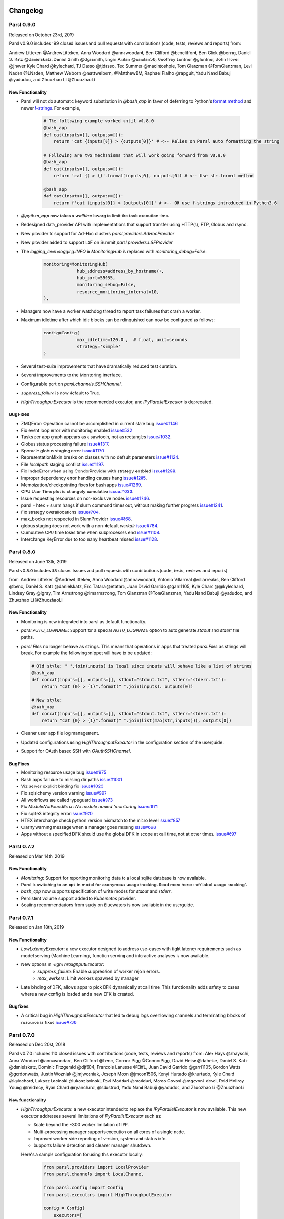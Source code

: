 Changelog
=========



Parsl 0.9.0
-----------

Released on October 23rd, 2019

Parsl v0.9.0 includes 199 closed issues and pull requests with contributions (code, tests, reviews and reports) from:

Andrew Litteken @AndrewLitteken, Anna Woodard @annawoodard, Ben Clifford @benclifford,
Ben Glick @benhg, Daniel S. Katz @danielskatz, Daniel Smith @dgasmith,
Engin Arslan @earslan58, Geoffrey Lentner @glentner, John Hover @jhover
Kyle Chard @kylechard, TJ Dasso @tjdasso, Ted Summer @macintoshpie,
Tom Glanzman @TomGlanzman, Levi Naden @LNaden, Matthew Welborn @mattwelborn,
@MatthewBM, Raphael Fialho @rapguit, Yadu Nand Babuji @yadudoc, and Zhuozhao Li @ZhuozhaoLi


New Functionality
^^^^^^^^^^^^^^^^^

* Parsl will not do automatic keyword substitution in `@bash_app` in favor of deferring to Python's `format method <https://docs.python.org/3.1/library/stdtypes.html#str.format>`_
  and newer `f-strings <https://www.python.org/dev/peps/pep-0498/>`_. For example,

     .. code-block:: python

        # The following example worked until v0.8.0
        @bash_app
        def cat(inputs=[], outputs=[]):
            return 'cat {inputs[0]} > {outputs[0]}' # <-- Relies on Parsl auto formatting the string

        # Following are two mechanisms that will work going forward from v0.9.0
        @bash_app
        def cat(inputs=[], outputs=[]):
            return 'cat {} > {}'.format(inputs[0], outputs[0]) # <-- Use str.format method

        @bash_app
        def cat(inputs=[], outputs=[]):
            return f'cat {inputs[0]} > {outputs[0]}' # <-- OR use f-strings introduced in Python3.6


* `@python_app` now takes a `walltime` kwarg to limit the task execution time.
* Redesigned data_provider API with implementations that support transfer using HTTP(s), FTP, Globus and rsync.
* New provider to support for Ad-Hoc clusters `parsl.providers.AdHocProvider`
* New provider added to support LSF on Summit `parsl.providers.LSFProvider`
* The `logging_level=logging.INFO` in `MonitoringHub` is replaced with `monitoring_debug=False`:

   .. code-block:: python

      monitoring=MonitoringHub(
                   hub_address=address_by_hostname(),
                   hub_port=55055,
                   monitoring_debug=False,
                   resource_monitoring_interval=10,
      ),

* Managers now have a worker watchdog thread to report task failures that crash a worker.
* Maximum idletime after which idle blocks can be relinquished can now be configured as follows:

    .. code-block:: python

       config=Config(
                    max_idletime=120.0 ,  # float, unit=seconds
                    strategy='simple'
       )

* Several test-suite improvements that have dramatically reduced test duration.
* Several improvements to the Monitoring interface.
* Configurable port on `parsl.channels.SSHChannel`.
* `suppress_failure` is now default to True.
* `HighThroughputExecutor` is the recommended executor, and `IPyParallelExecutor` is deprecated.


Bug Fixes
^^^^^^^^^

* ZMQError: Operation cannot be accomplished in current state bug `issue#1146 <https://github.com/Parsl/parsl/issues/1146>`_
* Fix event loop error with monitoring enabled `issue#532 <https://github.com/Parsl/parsl/issues/532>`_
* Tasks per app graph appears as a sawtooth, not as rectangles `issue#1032 <https://github.com/Parsl/parsl/issues/1032>`_.
* Globus status processing failure `issue#1317 <https://github.com/Parsl/parsl/issues/1317>`_.
* Sporadic globus staging error `issue#1170 <https://github.com/Parsl/parsl/issues/1170>`_.
* RepresentationMixin breaks on classes with no default parameters `issue#1124 <https://github.com/Parsl/parsl/issues/1124>`_.
* File `localpath` staging conflict `issue#1197 <https://github.com/Parsl/parsl/issues/1197>`_.
* Fix IndexError when using CondorProvider with strategy enabled `issue#1298 <https://github.com/Parsl/parsl/issues/1298>`_.
* Improper dependency error handling causes hang `issue#1285 <https://github.com/Parsl/parsl/issues/1285>`_.
* Memoization/checkpointing fixes for bash apps `issue#1269 <https://github.com/Parsl/parsl/issues/1269>`_.
* CPU User Time plot is strangely cumulative `issue#1033 <https://github.com/Parsl/parsl/issues/1033>`_.
* Issue requesting resources on non-exclusive nodes `issue#1246 <https://github.com/Parsl/parsl/issues/1246>`_.
* parsl + htex + slurm hangs if slurm command times out, without making further progress `issue#1241 <https://github.com/Parsl/parsl/issues/1241>`_.
* Fix strategy overallocations `issue#704 <https://github.com/Parsl/parsl/issues/704>`_.
* max_blocks not respected in SlurmProvider `issue#868 <https://github.com/Parsl/parsl/issues/868>`_.
* globus staging does not work with a non-default `workdir` `issue#784 <https://github.com/Parsl/parsl/issues/784>`_.
* Cumulative CPU time loses time when subprocesses end `issue#1108 <https://github.com/Parsl/parsl/issues/1108>`_.
* Interchange KeyError due to too many heartbeat missed `issue#1128 <https://github.com/Parsl/parsl/issues/1128>`_.



Parsl 0.8.0
-----------

Released on June 13th, 2019

Parsl v0.8.0 includes 58 closed issues and pull requests with contributions (code, tests, reviews and reports)

from: Andrew Litteken @AndrewLitteken, Anna Woodard @annawoodard, Antonio Villarreal @villarrealas,
Ben Clifford @benc, Daniel S. Katz @danielskatz, Eric Tatara @etatara, Juan David Garrido @garri1105,
Kyle Chard @@kylechard, Lindsey Gray @lgray, Tim Armstrong @timarmstrong, Tom Glanzman @TomGlanzman,
Yadu Nand Babuji @yadudoc, and Zhuozhao Li @ZhuozhaoLi


New Functionality
^^^^^^^^^^^^^^^^^

* Monitoring is now integrated into parsl as default functionality.
* `parsl.AUTO_LOGNAME`: Support for a special `AUTO_LOGNAME` option to auto generate `stdout` and `stderr` file paths.
* `parsl.Files` no longer behave as strings. This means that operations in apps that treated `parsl.Files` as strings
  will break. For example the following snippet will have to be updated:

  .. code-block:: python

     # Old style: " ".join(inputs) is legal since inputs will behave like a list of strings
     @bash_app
     def concat(inputs=[], outputs=[], stdout="stdout.txt", stderr='stderr.txt'):
         return "cat {0} > {1}".format(" ".join(inputs), outputs[0])

     # New style:
     @bash_app
     def concat(inputs=[], outputs=[], stdout="stdout.txt", stderr='stderr.txt'):
         return "cat {0} > {1}".format(" ".join(list(map(str,inputs))), outputs[0])

* Cleaner user app file log management.
* Updated configurations using `HighThroughputExecutor` in the configuration section of the userguide.
* Support for OAuth based SSH with `OAuthSSHChannel`.

Bug Fixes
^^^^^^^^^

* Monitoring resource usage bug `issue#975 <https://github.com/Parsl/parsl/issues/975>`_
* Bash apps fail due to missing dir paths `issue#1001 <https://github.com/Parsl/parsl/issues/1001>`_
* Viz server explicit binding fix `issue#1023 <https://github.com/Parsl/parsl/issues/1023>`_
* Fix sqlalchemy version warning `issue#997 <https://github.com/Parsl/parsl/issues/997>`_
* All workflows are called typeguard `issue#973 <https://github.com/Parsl/parsl/issues/973>`_
* Fix `ModuleNotFoundError: No module named 'monitoring` `issue#971 <https://github.com/Parsl/parsl/issues/971>`_
* Fix sqlite3 integrity error `issue#920 <https://github.com/Parsl/parsl/issues/920>`_
* HTEX interchange check python version mismatch to the micro level `issue#857 <https://github.com/Parsl/parsl/issues/857>`_
* Clarify warning message when a manager goes missing `issue#698 <https://github.com/Parsl/parsl/issues/698>`_
* Apps without a specified DFK should use the global DFK in scope at call time, not at other times. `issue#697 <https://github.com/Parsl/parsl/issues/697>`_


Parsl 0.7.2
-----------

Released on Mar 14th, 2019

New Functionality
^^^^^^^^^^^^^^^^^

* `Monitoring`: Support for reporting monitoring data to a local sqlite database is now available.
* Parsl is switching to an opt-in model for anonymous usage tracking. Read more here: :ref:`label-usage-tracking`.
* `bash_app` now supports specification of write modes for `stdout` and `stderr`.
* Persistent volume support added to `Kubernetes` provider.
* Scaling recommendations from study on Bluewaters is now available in the userguide.


Parsl 0.7.1
-----------

Released on Jan 18th, 2019

New Functionality
^^^^^^^^^^^^^^^^^

* `LowLatencyExecutor`: a new executor designed to address use-cases with tight latency requirements
  such as model serving (Machine Learning), function serving and interactive analyses is now available.
* New options in `HighThroughputExecutor`:
     * `suppress_failure`: Enable suppression of worker rejoin errors.
     * `max_workers`: Limit workers spawned by manager
* Late binding of DFK, allows apps to pick DFK dynamically at call time. This functionality adds safety
  to cases where a new config is loaded and a new DFK is created.

Bug fixes
^^^^^^^^^

* A critical bug in `HighThroughputExecutor` that led to debug logs overflowing channels and terminating
  blocks of resource is fixed `issue#738 <https://github.com/Parsl/parsl/issues/738>`_


Parsl 0.7.0
-----------

Released on Dec 20st, 2018

Parsl v0.7.0 includes 110 closed issues with contributions (code, tests, reviews and reports)
from: Alex Hays @ahayschi, Anna Woodard @annawoodard, Ben Clifford @benc, Connor Pigg @ConnorPigg,
David Heise @daheise, Daniel S. Katz @danielskatz, Dominic Fitzgerald @djf604, Francois Lanusse @EiffL,
Juan David Garrido @garri1105, Gordon Watts @gordonwatts, Justin Wozniak @jmjwozniak,
Joseph Moon @jmoon1506, Kenyi Hurtado @khurtado, Kyle Chard @kylechard, Lukasz Lacinski @lukaszlacinski,
Ravi Madduri @madduri, Marco Govoni @mgovoni-devel, Reid McIlroy-Young @reidmcy, Ryan Chard @ryanchard,
@sdustrud, Yadu Nand Babuji @yadudoc, and Zhuozhao Li @ZhuozhaoLi

New functionality
^^^^^^^^^^^^^^^^^


* `HighThroughputExecutor`: a new executor intended to replace the `IPyParallelExecutor` is now available.
  This new executor addresses several limitations of `IPyParallelExecutor` such as:

  * Scale beyond the ~300 worker limitation of IPP.
  * Multi-processing manager supports execution on all cores of a single node.
  * Improved worker side reporting of version, system and status info.
  * Supports failure detection and cleaner manager shutdown.

  Here's a sample configuration for using this executor locally:

   .. code-block:: python

        from parsl.providers import LocalProvider
        from parsl.channels import LocalChannel

        from parsl.config import Config
        from parsl.executors import HighThroughputExecutor

        config = Config(
            executors=[
                HighThroughputExecutor(
                    label="htex_local",
                    cores_per_worker=1,
                    provider=LocalProvider(
                        channel=LocalChannel(),
                        init_blocks=1,
                        max_blocks=1,
                    ),
                )
            ],
        )

   More information on configuring is available in the :ref:`configuration-section` section.

* `ExtremeScaleExecutor` a new executor targeting supercomputer scale (>1000 nodes) workflows is now available.

  Here's a sample configuration for using this executor locally:

   .. code-block:: python

        from parsl.providers import LocalProvider
        from parsl.channels import LocalChannel
        from parsl.launchers import SimpleLauncher

        from parsl.config import Config
        from parsl.executors import ExtremeScaleExecutor

        config = Config(
            executors=[
                ExtremeScaleExecutor(
                    label="extreme_local",
                    ranks_per_node=4,
                    provider=LocalProvider(
                        channel=LocalChannel(),
                        init_blocks=0,
                        max_blocks=1,
                        launcher=SimpleLauncher(),
                    )
                )
            ],
            strategy=None,
        )

  More information on configuring is available in the :ref:`configuration-section` section.


* The libsubmit repository has been merged with Parsl to reduce overheads on maintenance with respect to documentation,
  testing, and release synchronization. Since the merge, the API has undergone several updates to support
  the growing collection of executors, and as a result Parsl 0.7.0+ will not be backwards compatible with
  the standalone libsubmit repos. The major components of libsubmit are now available through Parsl, and
  require the following changes to import lines to migrate scripts to 0.7.0:

    * ``from libsubmit.providers import <ProviderName>``  is now ``from parsl.providers import <ProviderName>``
    * ``from libsubmit.channels import <ChannelName>``  is now ``from parsl.channels import <ChannelName>``
    * ``from libsubmit.launchers import <LauncherName>``  is now ``from parsl.launchers import <LauncherName>``


    .. warning::
       This is a breaking change from Parsl v0.6.0

* To support resource-based requests for workers and to maintain uniformity across interfaces, ``tasks_per_node`` is
  no longer a **provider** option. Instead, the notion of ``tasks_per_node`` is defined via executor specific options,
  for eg:

    * `IPyParallelExecutor` provides ``workers_per_node``
    * `HighThroughputExecutor` provides ``cores_per_worker`` to allow for worker launches to be determined based on
      the number of cores on the compute node.
    * `ExtremeScaleExecutor` uses ``ranks_per_node`` to specify the ranks to launch per node.

    .. warning::
       This is a breaking change from Parsl v0.6.0


* Major upgrades to the monitoring infrastructure.
    * Monitoring information can now be written to a SQLite database, created on the fly by Parsl
    * Web-based monitoring to track workflow progress


* Determining the correct IP address/interface given network firewall rules is often a nuisance.
  To simplify this, three new methods are now supported:

    * ``parsl.addresses.address_by_route``
    * ``parsl.addresses.address_by_query``
    * ``parsl.addresses.address_by_hostname``

* `AprunLauncher` now supports ``overrides`` option that allows arbitrary strings to be added
  to the aprun launcher call.

* `DataFlowKernel` has a new method ``wait_for_current_tasks()``

* `DataFlowKernel` now uses per-task locks and an improved mechanism to handle task completions
  improving performance for workflows with large number of tasks.


Bug fixes (highlights)
^^^^^^^^^^^^^^^^^^^^^^


* Ctlr+C should cause fast DFK cleanup `issue#641 <https://github.com/Parsl/parsl/issues/641>`_
* Fix to avoid padding in ``wtime_to_minutes()`` `issue#522 <https://github.com/Parsl/parsl/issues/522>`_
* Updates to block semantics `issue#557 <https://github.com/Parsl/parsl/issues/557>`_
* Updates ``public_ip`` to ``address`` for clarity `issue#557 <https://github.com/Parsl/parsl/issues/557>`_
* Improvements to launcher docs `issue#424 <https://github.com/Parsl/parsl/issues/424>`_
* Fixes for inconsistencies between stream_logger and file_logger `issue#629 <https://github.com/Parsl/parsl/issues/629>`_
* Fixes to DFK discarding some un-executed tasks at end of workflow `issue#222 <https://github.com/Parsl/parsl/issues/222>`_
* Implement per-task locks to avoid deadlocks `issue#591 <https://github.com/Parsl/parsl/issues/591>`_
* Fixes to internal consistency errors `issue#604 <https://github.com/Parsl/parsl/issues/604>`_
* Removed unnecessary provider labels `issue#440 <https://github.com/Parsl/parsl/issues/440>`_
* Fixes to `TorqueProvider` to work on NSCC `issue#489 <https://github.com/Parsl/parsl/issues/489>`_
* Several fixes and updates to monitoring subsystem `issue#471 <https://github.com/Parsl/parsl/issues/471>`_
* DataManager calls wrong DFK `issue#412 <https://github.com/Parsl/parsl/issues/412>`_
* Config isn't reloading properly in notebooks `issue#549 <https://github.com/Parsl/parsl/issues/549>`_
* Cobalt provider ``partition`` should be ``queue`` `issue#353 <https://github.com/Parsl/parsl/issues/353>`_
* bash AppFailure exceptions contain useful but un-displayed information `issue#384 <https://github.com/Parsl/parsl/issues/384>`_
* Do not CD to engine_dir `issue#543 <https://github.com/Parsl/parsl/issues/543>`_
* Parsl install fails without kubernetes config file `issue#527 <https://github.com/Parsl/parsl/issues/527>`_
* Fix import error `issue#533  <https://github.com/Parsl/parsl/issues/533>`_
* Change Local Database Strategy from Many Writers to a Single Writer `issue#472 <https://github.com/Parsl/parsl/issues/472>`_
* All run-related working files should go in the rundir unless otherwise configured `issue#457 <https://github.com/Parsl/parsl/issues/457>`_
* Fix concurrency issue with many engines accessing the same IPP config `issue#469 <https://github.com/Parsl/parsl/issues/469>`_
* Ensure we are not caching failed tasks `issue#368 <https://github.com/Parsl/parsl/issues/368>`_
* File staging of unknown schemes fails silently `issue#382 <https://github.com/Parsl/parsl/issues/382>`_
* Inform user checkpointed results are being used `issue#494 <https://github.com/Parsl/parsl/issues/494>`_
* Fix IPP + python 3.5 failure `issue#490 <https://github.com/Parsl/parsl/issues/490>`_
* File creation fails if no executor has been loaded `issue#482 <https://github.com/Parsl/parsl/issues/482>`_
* Make sure tasks in `dep_fail` state are retried `issue#473 <https://github.com/Parsl/parsl/issues/473>`_
* Hard requirement for CMRESHandler `issue#422 <https://github.com/Parsl/parsl/issues/422>`_
* Log error Globus events to stderr `issue#436 <https://github.com/Parsl/parsl/issues/436>`_
* Take 'slots' out of logging `issue#411 <https://github.com/Parsl/parsl/issues/411>`_
* Remove redundant logging `issue#267 <https://github.com/Parsl/parsl/issues/267>`_
* Zombie ipcontroller processes - Process cleanup in case of interruption `issue#460 <https://github.com/Parsl/parsl/issues/460>`_
* IPyparallel failure when submitting several apps in parallel threads `issue#451 <https://github.com/Parsl/parsl/issues/451>`_
* `SlurmProvider` + `SingleNodeLauncher` starts all engines on a single core `issue#454 <https://github.com/Parsl/parsl/issues/454>`_
* IPP ``engine_dir`` has no effect if indicated dir does not exist `issue#446 <https://github.com/Parsl/parsl/issues/446>`_
* Clarify AppBadFormatting error `issue#433 <https://github.com/Parsl/parsl/issues/433>`_
* confusing error message with simple configs `issue#379 <https://github.com/Parsl/parsl/issues/379>`_
* Error due to missing kubernetes config file `issue#432 <https://github.com/Parsl/parsl/issues/432>`_
* ``parsl.configs`` and ``parsl.tests.configs`` missing init files `issue#409 <https://github.com/Parsl/parsl/issues/409>`_
* Error when Python versions differ `issue#62 <https://github.com/Parsl/parsl/issues/62>`_
* Fixing ManagerLost error in HTEX/EXEX `issue#577 <https://github.com/Parsl/parsl/issues/577>`_
* Write all debug logs to rundir by default in HTEX/EXEX `issue#574 <https://github.com/Parsl/parsl/issues/574>`_
* Write one log per HTEX worker `issue#572 <https://github.com/Parsl/parsl/issues/572>`_
* Fixing ManagerLost error in HTEX/EXEX `issue#577 <https://github.com/Parsl/parsl/issues/577>`_


Parsl 0.6.1
-----------

Released on July 23rd, 2018.

This point release contains fixes for `issue#409 <https://github.com/Parsl/parsl/issues/409>`_


Parsl 0.6.0
-----------

Released July 23rd, 2018.

New functionality
^^^^^^^^^^^^^^^^^

* Switch to class based configuration `issue#133 <https://github.com/Parsl/parsl/issues/133>`_

  Here's a the config for using threads for local execution

  .. code-block:: python

    from parsl.config import Config
    from parsl.executors.threads import ThreadPoolExecutor

    config = Config(executors=[ThreadPoolExecutor()])

  Here's a more complex config that uses SSH to run on a Slurm based cluster

  .. code-block:: python

    from libsubmit.channels import SSHChannel
    from libsubmit.providers import SlurmProvider

    from parsl.config import Config
    from parsl.executors.ipp import IPyParallelExecutor
    from parsl.executors.ipp_controller import Controller

    config = Config(
        executors=[
            IPyParallelExecutor(
                provider=SlurmProvider(
                    'westmere',
                    channel=SSHChannel(
                        hostname='swift.rcc.uchicago.edu',
                        username=<USERNAME>,
                        script_dir=<SCRIPTDIR>
                    ),
                    init_blocks=1,
                    min_blocks=1,
                    max_blocks=2,
                    nodes_per_block=1,
                    tasks_per_node=4,
                    parallelism=0.5,
                    overrides=<SPECIFY_INSTRUCTIONS_TO_LOAD_PYTHON3>
                ),
                label='midway_ipp',
                controller=Controller(public_ip=<PUBLIC_IP>),
            )
        ]
    )

* Implicit Data Staging `issue#281 <https://github.com/Parsl/parsl/issues/281>`_

  .. code-block:: python
    # create an remote Parsl file
    inp = File('ftp://www.iana.org/pub/mirror/rirstats/arin/ARIN-STATS-FORMAT-CHANGE.txt')

    # create a local Parsl file
    out = File('file:///tmp/ARIN-STATS-FORMAT-CHANGE.txt')

    # call the convert app with the Parsl file
    f = convert(inputs=[inp], outputs=[out])
    f.result()

* Support for application profiling `issue#5 <https://github.com/Parsl/parsl/issues/5>`_

* Real-time usage tracking via external systems `issue#248 <https://github.com/Parsl/parsl/issues/248>`_, `issue#251 <https://github.com/Parsl/parsl/issues/251>`_

* Several fixes and upgrades to tests and testing infrastructure `issue#157 <https://github.com/Parsl/parsl/issues/157>`_, `issue#159 <https://github.com/Parsl/parsl/issues/159>`_,
  `issue#128 <https://github.com/Parsl/parsl/issues/128>`_, `issue#192 <https://github.com/Parsl/parsl/issues/192>`_,
  `issue#196 <https://github.com/Parsl/parsl/issues/196>`_

* Better state reporting in logs `issue#242 <https://github.com/Parsl/parsl/issues/242>`_

* Hide DFK `issue#50 <https://github.com/Parsl/parsl/issues/50>`_

  * Instead of passing a config dictionary to the DataFlowKernel, now you can call ``parsl.load(Config)``
  * Instead of having to specify the ``dfk`` at the time of ``App`` declaration, the DFK is a singleton loaded
    at call time :

    .. code-block:: python

        import parsl
        from parsl.tests.configs.local_ipp import config
        parsl.load(config)

        @App('python')
        def double(x):
            return x * 2

        fut = double(5)
        fut.result()

* Support for better reporting of remote side exceptions `issue#110 <https://github.com/Parsl/parsl/issues/110>`_


Bug Fixes
^^^^^^^^^

* Making naming conventions consistent `issue#109 <https://github.com/Parsl/parsl/issues/109>`_

* Globus staging returns unclear error bug `issue#178 <https://github.com/Parsl/parsl/issues/178>`_

* Duplicate log-lines when using IPP `issue#204 <https://github.com/Parsl/parsl/issues/204>`_

* Usage tracking with certain missing network causes 20s startup delay. `issue#220 <https://github.com/Parsl/parsl/issues/220>`_

* `task_exit` checkpointing repeatedly truncates checkpoint file during run bug `issue#230 <https://github.com/Parsl/parsl/issues/230>`_

* Checkpoints will not reload from a run that was Ctrl-C'ed `issue#232 <https://github.com/Parsl/parsl/issues/232>`_

* Race condition in task checkpointing `issue#234 <https://github.com/Parsl/parsl/issues/234>`_

* Failures not to be checkpointed `issue#239 <https://github.com/Parsl/parsl/issues/239>`_

* Naming inconsitencies with `maxThreads`, `max_threads`, `max_workers` are now resolved `issue#303 <https://github.com/Parsl/parsl/issues/303>`_

* Fatal not a git repository alerts `issue#326 <https://github.com/Parsl/parsl/issues/326>`_

* Default ``kwargs`` in bash apps unavailable at command-line string format time `issue#349 <https://github.com/Parsl/parsl/issues/349>`_

* Fix launcher class inconsistencies `issue#360 <https://github.com/Parsl/parsl/issues/360>`_

* Several fixes to AWS provider `issue#362 <https://github.com/Parsl/parsl/issues/362>`_
     * Fixes faulty status updates
     * Faulty termination of instance at cleanup, leaving zombie nodes.


Parsl 0.5.1
-----------

Released. May 15th, 2018.

New functionality
^^^^^^^^^^^^^^^^^


* Better code state description in logging `issue#242 <https://github.com/Parsl/parsl/issues/242>`_

* String like behavior for Files `issue#174 <https://github.com/Parsl/parsl/issues/174>`_

* Globus path mapping in config `issue#165 <https://github.com/Parsl/parsl/issues/165>`_


Bug Fixes
^^^^^^^^^

* Usage tracking with certain missing network causes 20s startup delay. `issue#220 <https://github.com/Parsl/parsl/issues/220>`_

* Checkpoints will not reload from a run that was Ctrl-C'ed `issue#232 <https://github.com/Parsl/parsl/issues/232>`_

* Race condition in task checkpointing `issue#234 <https://github.com/Parsl/parsl/issues/234>`_

* `task_exit` checkpointing repeatedly truncates checkpoint file during run `issue#230 <https://github.com/Parsl/parsl/issues/230>`_

* Make `dfk.cleanup()` not cause kernel to restart with Jupyter on Mac `issue#212 <https://github.com/Parsl/parsl/issues/212>`_

* Fix automatic IPP controller creation on OS X `issue#206 <https://github.com/Parsl/parsl/issues/206>`_

* Passing Files breaks over IPP `issue#200 <https://github.com/Parsl/parsl/issues/200>`_

* `repr` call after `AppException` instantiation raises `AttributeError` `issue#197 <https://github.com/Parsl/parsl/issues/197>`_

* Allow `DataFuture` to be initialized with a `str` file object `issue#185 <https://github.com/Parsl/parsl/issues/185>`_

* Error for globus transfer failure `issue#162 <https://github.com/Parsl/parsl/issues/162>`_


  Parsl 0.5.2
-----------

Released. June 21st, 2018.
This is an emergency release addressing `issue#347 <https://github.com/Parsl/parsl/issues/347>`_

Bug Fixes
^^^^^^^^^

* Parsl version conflict with libsubmit 0.4.1 `issue#347 <https://github.com/Parsl/parsl/issues/347>`_


Parsl 0.5.0
-----------

Released. Apr 16th, 2018.

New functionality
^^^^^^^^^^^^^^^^^

* Support for Globus file transfers `issue#71 <https://github.com/Parsl/parsl/issues/71>`_

  .. caution::
     This feature is available from Parsl ``v0.5.0`` in an ``experimental`` state.

* PathLike behavior for Files `issue#174 <https://github.com/Parsl/parsl/issues/174>`_
    * Files behave like strings here :

  .. code-block:: python

      myfile = File("hello.txt")
      f = open(myfile, 'r')


* Automatic checkpointing modes `issue#106 <https://github.com/Parsl/parsl/issues/106>`_

  .. code-block:: python

        config = {
            "globals": {
                "lazyErrors": True,
                "memoize": True,
                "checkpointMode": "dfk_exit"
            }
        }

* Support for containers with docker `issue#45 <https://github.com/Parsl/parsl/issues/45>`_

  .. code-block:: python

       localDockerIPP = {
            "sites": [
                {"site": "Local_IPP",
                 "auth": {"channel": None},
                 "execution": {
                     "executor": "ipp",
                     "container": {
                         "type": "docker",     # <----- Specify Docker
                         "image": "app1_v0.1", # <------Specify docker image
                     },
                     "provider": "local",
                     "block": {
                         "initBlocks": 2,  # Start with 4 workers
                     },
                 }
                 }],
            "globals": {"lazyErrors": True}        }

   .. caution::
     This feature is available from Parsl ``v0.5.0`` in an ``experimental`` state.

* Cleaner logging `issue#85 <https://github.com/Parsl/parsl/issues/85>`_
    * Logs are now written by default to ``runinfo/RUN_ID/parsl.log``.
    * ``INFO`` log lines are more readable and compact

* Local configs are now packaged  `issue#96 <https://github.com/Parsl/parsl/issues/96>`_

  .. code-block:: python

     from parsl.configs.local import localThreads
     from parsl.configs.local import localIPP


Bug Fixes
^^^^^^^^^
* Passing Files over IPP broken `issue#200 <https://github.com/Parsl/parsl/issues/200>`_

* Fix `DataFuture.__repr__` for default instantiation `issue#164 <https://github.com/Parsl/parsl/issues/164>`_

* Results added to appCache before retries exhausted `issue#130 <https://github.com/Parsl/parsl/issues/130>`_

* Missing documentation added for Multisite and Error handling `issue#116 <https://github.com/Parsl/parsl/issues/116>`_

* TypeError raised when a bad stdout/stderr path is provided. `issue#104 <https://github.com/Parsl/parsl/issues/104>`_

* Race condition in DFK `issue#102 <https://github.com/Parsl/parsl/issues/102>`_

* Cobalt provider broken on Cooley.alfc `issue#101 <https://github.com/Parsl/parsl/issues/101>`_

* No blocks provisioned if parallelism/blocks = 0 `issue#97 <https://github.com/Parsl/parsl/issues/97>`_

* Checkpoint restart assumes rundir `issue#95 <https://github.com/Parsl/parsl/issues/95>`_

* Logger continues after cleanup is called `issue#93 <https://github.com/Parsl/parsl/issues/93>`_


Parsl 0.4.1
-----------

Released. Feb 23rd, 2018.


New functionality
^^^^^^^^^^^^^^^^^

* GoogleCloud provider support via libsubmit
* GridEngine provider support via libsubmit


Bug Fixes
^^^^^^^^^
* Cobalt provider issues with job state `issue#101 <https://github.com/Parsl/parsl/issues/101>`_
* Parsl updates config inadvertently `issue#98 <https://github.com/Parsl/parsl/issues/98>`_
* No blocks provisioned if parallelism/blocks = 0 `issue#97 <https://github.com/Parsl/parsl/issues/97>`_
* Checkpoint restart assumes rundir bug `issue#95 <https://github.com/Parsl/parsl/issues/95>`_
* Logger continues after cleanup called enhancement `issue#93 <https://github.com/Parsl/parsl/issues/93>`_
* Error checkpointing when no cache enabled `issue#92 <https://github.com/Parsl/parsl/issues/92>`_
* Several fixes to libsubmit.


Parsl 0.4.0
-----------

Here are the major changes included in the Parsl 0.4.0 release.

New functionality
^^^^^^^^^^^^^^^^^

* Elastic scaling in response to workflow pressure. `issue#46 <https://github.com/Parsl/parsl/issues/46>`_
  Options `minBlocks`, `maxBlocks`, and `parallelism` now work and controls workflow execution.

  Documented in: :ref:`label-elasticity`

* Multisite support, enables targetting apps within a single workflow to different
  sites `issue#48 <https://github.com/Parsl/parsl/issues/48>`_

     .. code-block:: python

          @App('python', dfk, sites=['SITE1', 'SITE2'])
          def my_app(...):
             ...

* Anonymized usage tracking added. `issue#34 <https://github.com/Parsl/parsl/issues/34>`_

  Documented in: :ref:`label-usage-tracking`

* AppCaching and Checkpointing `issue#43 <https://github.com/Parsl/parsl/issues/43>`_

     .. code-block:: python

          # Set cache=True to enable appCaching
          @App('python', dfk, cache=True)
          def my_app(...):
              ...


          # To checkpoint a workflow:
          dfk.checkpoint()

   Documented in: :ref:`label-checkpointing`, :ref:`label-appcaching`

* Parsl now creates a new directory under `./runinfo/` with an incrementing number per workflow
  invocation

* Troubleshooting guide and more documentation

* PEP8 conformance tests added to travis testing `issue#72 <https://github.com/Parsl/parsl/issues/72>`_


Bug Fixes
^^^^^^^^^

* Missing documentation from libsubmit was added back
  `issue#41 <https://github.com/Parsl/parsl/issues/41>`_

* Fixes for `script_dir` | `scriptDir` inconsistencies `issue#64 <https://github.com/Parsl/parsl/issues/64>`_
    * We now use `scriptDir` exclusively.

* Fix for caching not working on jupyter notebooks `issue#90 <https://github.com/Parsl/parsl/issues/90>`_

* Config defaults module failure when part of the option set is provided `issue#74 <https://github.com/Parsl/parsl/issues/74>`_

* Fixes for network errors with usage_tracking `issue#70 <https://github.com/Parsl/parsl/issues/70>`_

* PEP8 conformance of code and tests with limited exclusions `issue#72 <https://github.com/Parsl/parsl/issues/72>`_

* Doc bug in recommending `max_workers` instead of `maxThreads` `issue#73 <https://github.com/Parsl/parsl/issues/70>`_




Parsl 0.3.1
-----------

This is a point release with mostly minor features and several bug fixes

* Fixes for remote side handling
* Support for specifying IPythonDir for IPP controllers
* Several tests added that test provider launcher functionality from libsubmit
* This upgrade will also push the libsubmit requirement from 0.2.4 -> 0.2.5.


Several critical fixes from libsubmit are brought in:

* Several fixes and improvements to Condor from @annawoodard.
* Support for Torque scheduler
* Provider script output paths are fixed
* Increased walltimes to deal with slow scheduler system
* Srun launcher for slurm systems
* SSH channels now support file_pull() method
   While files are not automatically staged, the channels provide support for bi-directional file transport.

Parsl 0.3.0
-----------

Here are the major changes that are included in the Parsl 0.3.0 release.


New functionality
^^^^^^^^^^^^^^^^^

* Arguments to DFK has changed:

    # Old
    dfk(executor_obj)

    # New, pass a list of executors
    dfk(executors=[list_of_executors])

    # Alternatively, pass the config from which the DFK will
    #instantiate resources
    dfk(config=config_dict)

* Execution providers have been restructured to a separate repo: `libsubmit <https://github.com/Parsl/libsubmit>`_

* Bash app styles have changes to return the commandline string rather than be assigned to the special keyword `cmd_line`.
  Please refer to `RFC #37 <https://github.com/Parsl/parsl/issues/37>`_ for more details. This is a **non-backward** compatible change.

* Output files from apps are now made available as an attribute of the AppFuture.
  Please refer `#26 <Output files from apps #26>`_ for more details. This is a **non-backward** compatible change ::

    # This is the pre 0.3.0 style
    app_fu, [file1, file2] = make_files(x, y, outputs=['f1.txt', 'f2.txt'])

    #This is the style that will be followed going forward.
    app_fu = make_files(x, y, outputs=['f1.txt', 'f2.txt'])
    [file1, file2] = app_fu.outputs

* DFK init now supports auto-start of IPP controllers

* Support for channels via libsubmit. Channels enable execution of commands from execution providers either
  locally, or remotely via ssh.

* Bash apps now support timeouts.

* Support for cobalt execution provider.


Bug fixes
^^^^^^^^^
* Futures have inconsistent behavior in bash app fn body `#35 <https://github.com/Parsl/parsl/issues/35>`_
* Parsl dflow structure missing dependency information `#30 <https://github.com/Parsl/parsl/issues/30>`_


Parsl 0.2.0
-----------

Here are the major changes that are included in the Parsl 0.2.0 release.

New functionality
^^^^^^^^^^^^^^^^^

* Support for execution via IPythonParallel executor enabling distributed execution.
* Generic executors

Parsl 0.1.0
-----------

Here are the major changes that are included in the Parsl 0.1.0 release.

New functionality
^^^^^^^^^^^^^^^^^

* Support for Bash and Python apps
* Support for chaining of apps via futures handled by the DataFlowKernel.
* Support for execution over threads.
* Arbitrary DAGs can be constructed and executed asynchronously.

Bug Fixes
^^^^^^^^^

* Initial release, no listed bugs.


Libsubmit Changelog
===================

As of Parsl 0.7.0 the libsubmit repository has been merged into Parsl.

Libsubmit 0.4.1
---------------

Released. June 18th, 2018.
This release folds in massive contributions from @annawoodard.

New functionality
^^^^^^^^^^^^^^^^^

* Several code cleanups, doc improvements, and consistent naming

* All providers have the initialization and actual start of resources decoupled.



Libsubmit 0.4.0
---------------

Released. May 15th, 2018.
This release folds in contributions from @ahayschi, @annawoodard, @yadudoc

New functionality
^^^^^^^^^^^^^^^^^

* Several enhancements and fixes to the AWS cloud provider (#44, #45, #50)

* Added support for python3.4


Bug Fixes
^^^^^^^^^

* Condor jobs left in queue with X state at end of completion  `issue#26 <https://github.com/Parsl/libsubmit/issues/26>`_

* Worker launches on Cori seem to fail from broken ENV `issue#27 <https://github.com/Parsl/libsubmit/issues/27>`_

* EC2 provider throwing an exception at initial run `issue#46 <https://github.com/Parsl/parsl/issues/46>`_
